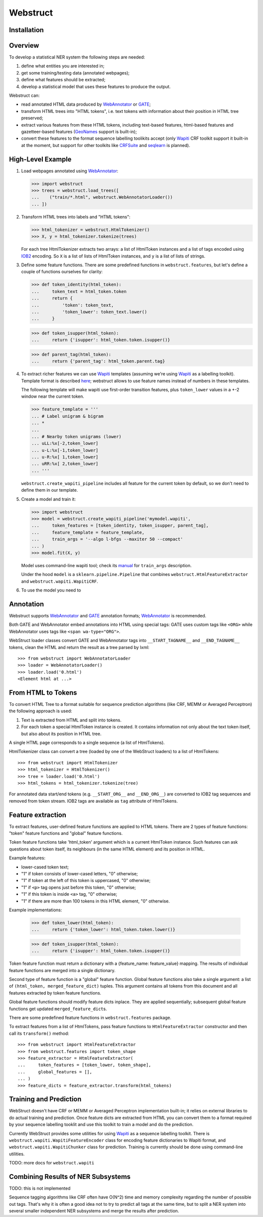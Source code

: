Webstruct
=========

Installation
------------

Overview
--------

To develop a statistical NER system the following steps are needed:

1) define what entities you are interested in;
2) get some training/testing data (annotated webpages);
3) define what features should be extracted;
4) develop a statistical model that uses these features to produce the output.

Webstruct can:

* read annotated HTML data produced by WebAnnotator_ or GATE_;
* transform HTML trees into "HTML tokens", i.e. text tokens with information
  about their position in HTML tree preserved;
* extract various features from these HTML tokens, including text-based
  features, html-based features and gazetteer-based features
  (GeoNames_ support is built-in);
* convert these features to the format sequence labelling toolikits accept
  (only Wapiti_ CRF toolkit support it built-in at the moment, but support
  for other toolkits like CRFSuite_ and seqlearn_ is planned).

.. _GeoNames: http://www.geonames.org/
.. _wapiti: http://wapiti.limsi.fr
.. _CRFSuite: http://www.chokkan.org/software/crfsuite/
.. _seqlearn: https://github.com/larsmans/seqlearn


High-Level Example
------------------

1. Load webpages annotated using WebAnnotator_:

   >>> import webstruct
   >>> trees = webstruct.load_trees([
   ...    ("train/*.html", webstruct.WebAnnotatorLoader())
   ... ])

2. Transform HTML trees into labels and "HTML tokens":

   >>> html_tokenizer = webstruct.HtmlTokenizer()
   >>> X, y = html_tokenizer.tokenize(trees)

   For each tree HtmlTokenizer extracts two arrays: a list of HtmlToken
   instances and a list of tags encoded using IOB2_ encoding. So ``X``
   is a list of lists of HtmlToken instances, and ``y`` is a list of lists
   of strings.

3. Define some feature functions. There are some predefined functions
   in ``webstruct.features``, but let's define a couple of functions
   ourselves for clarity:

   >>> def token_identity(html_token):
   ...     token_text = html_token.token
   ...     return {
   ...         'token': token_text,
   ...         'token_lower': token_text.lower()
   ...     }

   >>> def token_isupper(html_token):
   ...     return {'isupper': html_token.token.isupper()}

   >>> def parent_tag(html_token):
   ...     return {'parent_tag': html_token.parent.tag}


4. To extract richer features we can use Wapiti_ templates (assuming we're
   using Wapiti_ as a labelling toolkit). Template format is described
   `here <http://wapiti.limsi.fr/manual.html#patterns>`__; webstruct allows
   to use feature names instead of numbers in these templates.

   The following template will make wapiti use first-order transition features,
   plus ``token_lower`` values in a +-2 window near the current token.

   >>> feature_template = '''
   ... # Label unigram & bigram
   ... *
   ...
   ... # Nearby token unigrams (lower)
   ... uLL:%x[-2,token_lower]
   ... u-L:%x[-1,token_lower]
   ... u-R:%x[ 1,token_lower]
   ... uRR:%x[ 2,token_lower]
   ... '''

   ``webstruct.create_wapiti_pipeline`` includes all feature for the current
   token by default, so we don't need to define them in our template.

5. Create a model and train it:

   >>> import webstruct
   >>> model = webstruct.create_wapiti_pipeline('mymodel.wapiti',
   ...     token_features = [token_identity, token_isupper, parent_tag],
   ...     feature_template = feature_template,
   ...     train_args = '--algo l-bfgs --maxiter 50 --compact'
   ... )
   >>> model.fit(X, y)

   Model uses command-line wapiti tool; check its
   `manual <http://wapiti.limsi.fr/manual.html>`__ for ``train_args``
   description.

   Under the hood ``model`` is a ``sklearn.pipeline.Pipeline`` that combines
   ``webstruct.HtmlFeatureExtractor`` and ``webstruct.wapiti.WapitiCRF``.

6. To use the model you need to


.. _IOB2: http://en.wikipedia.org/wiki/Inside_Outside_Beginning

Annotation
----------

Webstruct supports WebAnnotator_ and GATE_ annotation formats;
WebAnnotator_ is recommended.

.. _WebAnnotator: https://github.com/xtannier/WebAnnotator
.. _GATE: http://gate.ac.uk/

Both GATE and WebAnnotator embed annotations into HTML using special tags:
GATE uses custom tags like ``<ORG>`` while WebAnnotator uses tags like
``<span wa-type="ORG">``.

WebStruct loader classes convert GATE and WebAnnotator tags into
``__START_TAGNAME__`` and ``__END_TAGNAME__`` tokens, clean the HTML
and return the result as a tree parsed by lxml::

    >>> from webstruct import WebAnnotatorLoader
    >>> loader = WebAnnotatorLoader()
    >>> loader.load('0.html')
    <Element html at ...>

From HTML to Tokens
-------------------

To convert HTML Tree to a format suitable for sequence prediction algorithms
(like CRF, MEMM or Averaged Perceptron) the following approach is used:

1. Text is extracted from HTML and split into tokens.
2. For each token a special HtmlToken instance is created. It
   contains information not only about the text token itself, but also about
   its position in HTML tree.

A single HTML page corresponds to a single sequence (a list of HtmlTokens).

HtmlTokenizer class can convert a tree (loaded by one of the WebStruct loaders)
to a list of HtmlTokens::

    >>> from webstruct import HtmlTokenizer
    >>> html_tokenizer = HtmlTokenizer()
    >>> tree = loader.load('0.html')
    >>> html_tokens = html_tokenizer.tokenize(tree)

For annotated data start/end tokens (e.g. ``__START_ORG__`` and ``__END_ORG__``)
are converted to IOB2 tag sequences and removed from token stream. IOB2 tags are
available as ``tag`` attribute of HtmlTokens.

Feature extraction
------------------

To extract features, user-defined feature functions are applied to HTML tokens.
There are 2 types of feature functions: "token" feature functions and "global"
feature functions.

Token feature functions take 'html_token' argument which is a current
HtmlToken instance. Such features can ask questions about token itself,
its neighbours (in the same HTML element) and its position in HTML.

Example features:

* lower-cased token text;
* "1" if token consists of lower-cased letters, "0" otherwise;
* "1" if token at the left of this token is uppercased, "0" otherwise;
* "1" if ``<p>`` tag opens just before this token, "0" otherwise;
* "1" if this token is inside ``<a>`` tag, "0" otherwise;
* "1" if there are more than 100 tokens in this HTML element, "0" otherwise.

Example implementations:

    >>> def token_lower(html_token):
    ...     return {'token_lower': html_token.token.lower()}

    >>> def token_isupper(html_token):
    ...     return {'isupper': html_token.token.isupper()}


Token feature function must return a dictionary with a
{feature_name: feature_value} mapping. The results of individual
feature functions are merged into a single dictionary.

Second type of feature function is a "global" feature function.
Global feature functions also take a single argument: a list of
``(html_token, merged_feature_dict)`` tuples. This argument contains
all tokens from this document and all features extracted by token
feature functions.

Global feature functions should modify feature dicts inplace. They are applied
sequentially; subsequent global feature functions get
updated ``merged_feature_dict``\s.

There are some predefined feature functions in ``webstruct.features`` package.

To extract features from a list of HtmlTokens, pass feature functions
to ``HtmlFeatureExtractor`` constructor and then call its ``transform()``
method::

    >>> from webstruct import HtmlFeatureExtractor
    >>> from webstruct.features import token_shape
    >>> feature_extractor = HtmlFeatureExtractor(
    ...     token_features = [token_lower, token_shape],
    ...     global_features = [],
    ... )
    >>> feature_dicts = feature_extractor.transform(html_tokens)


Training and Prediction
-----------------------

WebStruct doesn't have CRF or MEMM or Averaged Perceptron implementation
built-in; it relies on external libraries to do actual training and
prediction. Once feature dicts are extracted from HTML you can convert them to
a format required by your sequence labelling tooklit and use this toolkit
to train a model and do the prediction.

Currently WebStruct provides some utilities for using Wapiti_ as a sequence
labelling toolkit. There is ``webstruct.wapiti.WapitiFeatureEncoder`` class
for encoding feature dictionaries to Wapiti format, and
``webstruct.wapiti.WapitiChunker`` class for prediction.
Training is currently should be done using command-line utilities.

TODO: more docs for ``webstruct.wapiti``

Combining Results of NER Subsystems
-----------------------------------

TODO: this is not implemented

Sequence tagging algorithms like CRF often have O(N^2) time and memory
complexity regarding the number of possible out tags. That's why it is often
a good idea not to try to predict all tags at the same time, but to split
a NER system into several smaller independent NER subsystems and merge the
results after prediction.
